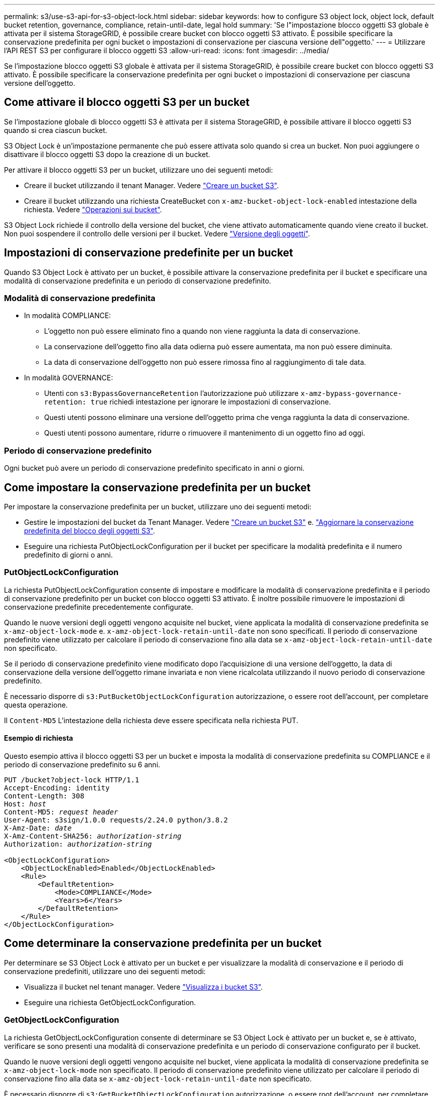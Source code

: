 ---
permalink: s3/use-s3-api-for-s3-object-lock.html 
sidebar: sidebar 
keywords: how to configure S3 object lock, object lock, default bucket retention, governance, compliance, retain-until-date, legal hold 
summary: 'Se l"impostazione blocco oggetti S3 globale è attivata per il sistema StorageGRID, è possibile creare bucket con blocco oggetti S3 attivato. È possibile specificare la conservazione predefinita per ogni bucket o impostazioni di conservazione per ciascuna versione dell"oggetto.' 
---
= Utilizzare l'API REST S3 per configurare il blocco oggetti S3
:allow-uri-read: 
:icons: font
:imagesdir: ../media/


[role="lead"]
Se l'impostazione blocco oggetti S3 globale è attivata per il sistema StorageGRID, è possibile creare bucket con blocco oggetti S3 attivato. È possibile specificare la conservazione predefinita per ogni bucket o impostazioni di conservazione per ciascuna versione dell'oggetto.



== Come attivare il blocco oggetti S3 per un bucket

Se l'impostazione globale di blocco oggetti S3 è attivata per il sistema StorageGRID, è possibile attivare il blocco oggetti S3 quando si crea ciascun bucket.

S3 Object Lock è un'impostazione permanente che può essere attivata solo quando si crea un bucket. Non puoi aggiungere o disattivare il blocco oggetti S3 dopo la creazione di un bucket.

Per attivare il blocco oggetti S3 per un bucket, utilizzare uno dei seguenti metodi:

* Creare il bucket utilizzando il tenant Manager. Vedere link:../tenant/creating-s3-bucket.html["Creare un bucket S3"].
* Creare il bucket utilizzando una richiesta CreateBucket con `x-amz-bucket-object-lock-enabled` intestazione della richiesta. Vedere link:operations-on-buckets.html["Operazioni sui bucket"].


S3 Object Lock richiede il controllo della versione del bucket, che viene attivato automaticamente quando viene creato il bucket. Non puoi sospendere il controllo delle versioni per il bucket. Vedere link:object-versioning.html["Versione degli oggetti"].



== Impostazioni di conservazione predefinite per un bucket

Quando S3 Object Lock è attivato per un bucket, è possibile attivare la conservazione predefinita per il bucket e specificare una modalità di conservazione predefinita e un periodo di conservazione predefinito.



=== Modalità di conservazione predefinita

* In modalità COMPLIANCE:
+
** L'oggetto non può essere eliminato fino a quando non viene raggiunta la data di conservazione.
** La conservazione dell'oggetto fino alla data odierna può essere aumentata, ma non può essere diminuita.
** La data di conservazione dell'oggetto non può essere rimossa fino al raggiungimento di tale data.


* In modalità GOVERNANCE:
+
** Utenti con `s3:BypassGovernanceRetention` l'autorizzazione può utilizzare `x-amz-bypass-governance-retention: true` richiedi intestazione per ignorare le impostazioni di conservazione.
** Questi utenti possono eliminare una versione dell'oggetto prima che venga raggiunta la data di conservazione.
** Questi utenti possono aumentare, ridurre o rimuovere il mantenimento di un oggetto fino ad oggi.






=== Periodo di conservazione predefinito

Ogni bucket può avere un periodo di conservazione predefinito specificato in anni o giorni.



== Come impostare la conservazione predefinita per un bucket

Per impostare la conservazione predefinita per un bucket, utilizzare uno dei seguenti metodi:

* Gestire le impostazioni del bucket da Tenant Manager. Vedere link:../tenant/creating-s3-bucket.html["Creare un bucket S3"] e. link:../tenant/update-default-retention-settings.html["Aggiornare la conservazione predefinita del blocco degli oggetti S3"].
* Eseguire una richiesta PutObjectLockConfiguration per il bucket per specificare la modalità predefinita e il numero predefinito di giorni o anni.




=== PutObjectLockConfiguration

La richiesta PutObjectLockConfiguration consente di impostare e modificare la modalità di conservazione predefinita e il periodo di conservazione predefinito per un bucket con blocco oggetti S3 attivato. È inoltre possibile rimuovere le impostazioni di conservazione predefinite precedentemente configurate.

Quando le nuove versioni degli oggetti vengono acquisite nel bucket, viene applicata la modalità di conservazione predefinita se `x-amz-object-lock-mode` e. `x-amz-object-lock-retain-until-date` non sono specificati. Il periodo di conservazione predefinito viene utilizzato per calcolare il periodo di conservazione fino alla data se `x-amz-object-lock-retain-until-date` non specificato.

Se il periodo di conservazione predefinito viene modificato dopo l'acquisizione di una versione dell'oggetto, la data di conservazione della versione dell'oggetto rimane invariata e non viene ricalcolata utilizzando il nuovo periodo di conservazione predefinito.

È necessario disporre di `s3:PutBucketObjectLockConfiguration` autorizzazione, o essere root dell'account, per completare questa operazione.

Il `Content-MD5` L'intestazione della richiesta deve essere specificata nella richiesta PUT.



==== Esempio di richiesta

Questo esempio attiva il blocco oggetti S3 per un bucket e imposta la modalità di conservazione predefinita su COMPLIANCE e il periodo di conservazione predefinito su 6 anni.

[listing, subs="specialcharacters,quotes"]
----
PUT /bucket?object-lock HTTP/1.1
Accept-Encoding: identity
Content-Length: 308
Host: _host_
Content-MD5: _request header_
User-Agent: s3sign/1.0.0 requests/2.24.0 python/3.8.2
X-Amz-Date: _date_
X-Amz-Content-SHA256: _authorization-string_
Authorization: _authorization-string_

<ObjectLockConfiguration>
    <ObjectLockEnabled>Enabled</ObjectLockEnabled>
    <Rule>
        <DefaultRetention>
            <Mode>COMPLIANCE</Mode>
            <Years>6</Years>
        </DefaultRetention>
    </Rule>
</ObjectLockConfiguration>
----


== Come determinare la conservazione predefinita per un bucket

Per determinare se S3 Object Lock è attivato per un bucket e per visualizzare la modalità di conservazione e il periodo di conservazione predefiniti, utilizzare uno dei seguenti metodi:

* Visualizza il bucket nel tenant manager. Vedere link:../tenant/viewing-s3-bucket-details.html["Visualizza i bucket S3"].
* Eseguire una richiesta GetObjectLockConfiguration.




=== GetObjectLockConfiguration

La richiesta GetObjectLockConfiguration consente di determinare se S3 Object Lock è attivato per un bucket e, se è attivato, verificare se sono presenti una modalità di conservazione predefinita e un periodo di conservazione configurato per il bucket.

Quando le nuove versioni degli oggetti vengono acquisite nel bucket, viene applicata la modalità di conservazione predefinita se `x-amz-object-lock-mode` non specificato. Il periodo di conservazione predefinito viene utilizzato per calcolare il periodo di conservazione fino alla data se `x-amz-object-lock-retain-until-date` non specificato.

È necessario disporre di `s3:GetBucketObjectLockConfiguration` autorizzazione, o essere root dell'account, per completare questa operazione.



==== Esempio di richiesta

[listing, subs="specialcharacters,quotes"]
----
GET /bucket?object-lock HTTP/1.1
Host: _host_
Accept-Encoding: identity
User-Agent: aws-cli/1.18.106 Python/3.8.2 Linux/4.4.0-18362-Microsoft botocore/1.17.29
x-amz-date: _date_
x-amz-content-sha256: _authorization-string_
Authorization: _authorization-string_
----


==== Esempio di risposta

[listing]
----
HTTP/1.1 200 OK
x-amz-id-2: iVmcB7OXXJRkRH1FiVq1151/T24gRfpwpuZrEG11Bb9ImOMAAe98oxSpXlknabA0LTvBYJpSIXk=
x-amz-request-id: B34E94CACB2CEF6D
Date: Fri, 04 Sep 2020 22:47:09 GMT
Transfer-Encoding: chunked
Server: AmazonS3

<?xml version="1.0" encoding="UTF-8"?>
<ObjectLockConfiguration xmlns="http://s3.amazonaws.com/doc/2006-03-01/">
    <ObjectLockEnabled>Enabled</ObjectLockEnabled>
    <Rule>
        <DefaultRetention>
            <Mode>COMPLIANCE</Mode>
            <Years>6</Years>
        </DefaultRetention>
    </Rule>
</ObjectLockConfiguration>
----


== Come specificare le impostazioni di conservazione per un oggetto

Un bucket con S3 Object Lock abilitato può contenere una combinazione di oggetti con e senza le impostazioni di conservazione S3 Object Lock.

Le impostazioni di conservazione a livello di oggetto vengono specificate utilizzando l'API REST S3. Le impostazioni di conservazione per un oggetto sovrascrivono le impostazioni di conservazione predefinite per il bucket.

È possibile specificare le seguenti impostazioni per ciascun oggetto:

* *Modalità di conservazione*: CONFORMITÀ o GOVERNANCE.
* *Conserva-fino-data*: Una data che specifica per quanto tempo la versione dell'oggetto deve essere conservata da StorageGRID.
+
** In modalità COMPLIANCE, se la data di conservazione è futura, l'oggetto può essere recuperato, ma non può essere modificato o cancellato. È possibile aumentare la data di conservazione fino alla data prevista, ma non è possibile ridurla o rimuoverle.
** In modalità GOVERNANCE, gli utenti con autorizzazioni speciali possono ignorare l'impostazione di conservazione fino alla data odierna. Possono eliminare una versione dell'oggetto prima che sia trascorso il periodo di conservazione. Possono anche aumentare, diminuire o addirittura rimuovere il mantenimento fino ad oggi.


* *Conservazione legale*: L'applicazione di un blocco legale a una versione oggetto blocca immediatamente tale oggetto. Ad esempio, potrebbe essere necessario sospendere legalmente un oggetto correlato a un'indagine o a una controversia legale. Una conservazione a fini giudiziari non ha una data di scadenza, ma rimane attiva fino a quando non viene esplicitamente rimossa.
+
L'impostazione di conservazione legale per un oggetto è indipendente dalla modalità di conservazione e dalla conservazione fino alla data. Se una versione dell'oggetto è sottoposta a blocco legale, nessuno può eliminare tale versione.



Per specificare le impostazioni di blocco oggetti S3 quando si aggiunge una versione di oggetto a un bucket, eseguire un link:put-object.html["PutObject"], link:put-object-copy.html["Oggetto CopyObject"], o. link:initiate-multipart-upload.html["CreateMultipartUpload"] richiesta.

È possibile utilizzare quanto segue:

* `x-amz-object-lock-mode`, Che può essere COMPLIANCE o GOVERNANCE (sensibile al maiuscolo/minuscolo).
+

NOTE: Se si specifica `x-amz-object-lock-mode`, è inoltre necessario specificare `x-amz-object-lock-retain-until-date`.

* `x-amz-object-lock-retain-until-date`
+
** Il valore di conservazione fino alla data deve essere nel formato `2020-08-10T21:46:00Z`. Sono consentiti i secondi frazionari, ma vengono conservate solo 3 cifre decimali (precisione in millisecondi). Non sono consentiti altri formati ISO 8601.
** La data di conservazione deve essere in futuro.


* `x-amz-object-lock-legal-hold`
+
Se la conservazione legale È ATTIVA (sensibile al maiuscolo/minuscolo), l'oggetto viene collocato sotto una conservazione legale. Se l'opzione Legal Hold è disattivata, non viene effettuata alcuna conservazione a fini giudiziari. Qualsiasi altro valore genera un errore 400 Bad Request (InvalidArgument).



Se si utilizza una di queste intestazioni di richiesta, tenere presente le seguenti restrizioni:

* Il `Content-MD5` l'intestazione della richiesta è obbligatoria, se presente `x-amz-object-lock-*` L'intestazione della richiesta è presente nella richiesta PutObject. `Content-MD5` Non è richiesto per CopyObject o CreateMultipartUpload.
* Se il bucket non ha S3 Object Lock abilitato e un `x-amz-object-lock-*` L'intestazione della richiesta è presente, viene restituito un errore 400 Bad Request (InvalidRequest).
* La richiesta PutObject supporta l'uso di `x-amz-storage-class: REDUCED_REDUNDANCY` Per far corrispondere il comportamento di AWS. Tuttavia, quando un oggetto viene acquisito in un bucket con il blocco oggetti S3 attivato, StorageGRID eseguirà sempre un ingest a doppio commit.
* Una successiva risposta alla versione GET o HeadObject includerà le intestazioni `x-amz-object-lock-mode`, `x-amz-object-lock-retain-until-date`, e. `x-amz-object-lock-legal-hold`, se configurato e se il mittente della richiesta ha il corretto `s3:Get*` permessi.


È possibile utilizzare `s3:object-lock-remaining-retention-days` chiave di condizione dei criteri per limitare i periodi di conservazione minimi e massimi consentiti per gli oggetti.



== Come aggiornare le impostazioni di conservazione per un oggetto

Se è necessario aggiornare le impostazioni di conservazione o conservazione a fini giudiziari per una versione di oggetto esistente, è possibile eseguire le seguenti operazioni di sottorisorsa oggetto:

* `PutObjectLegalHold`
+
Se IL nuovo valore di conservazione a fini giudiziari è ATTIVO, l'oggetto viene collocato sotto una conservazione a fini giudiziari. Se il valore di conservazione a fini giudiziari è OFF, la conservazione a fini giudiziari viene revocata.

* `PutObjectRetention`
+
** Il valore della modalità può essere COMPLIANCE o GOVERNANCE (distinzione tra maiuscole e minuscole).
** Il valore di conservazione fino alla data deve essere nel formato `2020-08-10T21:46:00Z`. Sono consentiti i secondi frazionari, ma vengono conservate solo 3 cifre decimali (precisione in millisecondi). Non sono consentiti altri formati ISO 8601.
** Se una versione a oggetti ha un valore di conservazione esistente fino alla data odierna, è possibile aumentarlo. Il nuovo valore deve essere in futuro.






== Come utilizzare LA modalità DI GOVERNANCE

Utenti che dispongono di `s3:BypassGovernanceRetention` L'autorizzazione può ignorare le impostazioni di conservazione attive di un oggetto che utilizza la modalità DI GOVERNANCE. Tutte le operazioni di ELIMINAZIONE o PutObjectRetention devono includere `x-amz-bypass-governance-retention:true` intestazione della richiesta. Questi utenti possono eseguire queste operazioni aggiuntive:

* Eseguire operazioni DeleteObject o DeleteObjects per eliminare una versione dell'oggetto prima che sia trascorso il periodo di conservazione.
+
Non è possibile eliminare gli oggetti che si trovano sotto un blocco legale. La sospensione legale deve essere disattivata.

* Eseguire le operazioni PutObjectRetention che modificano la modalità di una versione dell'oggetto dalla GOVERNANCE alla CONFORMITÀ prima che sia trascorso il periodo di conservazione dell'oggetto.
+
Non è mai consentito cambiare la modalità dalla CONFORMITÀ alla GOVERNANCE.

* Eseguire le operazioni PutObjectRetention per aumentare, ridurre o rimuovere il periodo di conservazione di una versione oggetto.


.Informazioni correlate
* link:../ilm/managing-objects-with-s3-object-lock.html["Gestire gli oggetti con S3 Object Lock"]
* link:../tenant/using-s3-object-lock.html["USA il blocco oggetti S3 per conservare gli oggetti"]
* https://docs.aws.amazon.com/AmazonS3/latest/userguide/object-lock.html["Amazon Simple Storage Service User Guide (Guida utente di Amazon Simple Storage Service): Utilizzo di S3 Object Lock"^]


